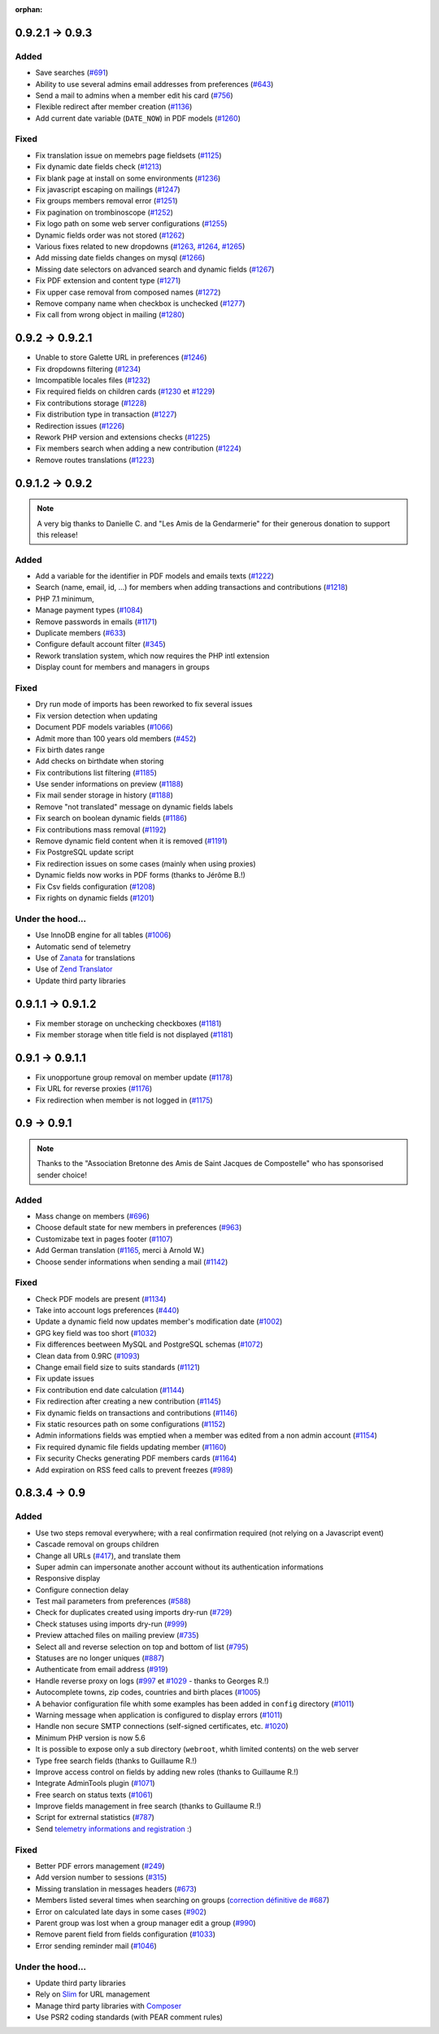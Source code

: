 :orphan:

****************
0.9.2.1 -> 0.9.3
****************

.. _ajouts_093:

Added
=====

* Save searches (`#691 <https://bugs.galette.eu/issues/691>`_)
* Ability to use several admins email addresses from preferences (`#643 <https://bugs.galette.eu/issues/643>`_)
* Send a mail to admins when a member edit his card (`#756 <https://bugs.galette.eu/issues/756>`_)
* Flexible redirect after member creation (`#1136 <https://bugs.galette.eu/issues/1136>`_)
* Add current date variable (``DATE_NOW``) in PDF models (`#1260 <https://bugs.galette.eu/issues/1260>`_)

.. _bogues_093:

Fixed
=====

* Fix translation issue on memebrs page fieldsets (`#1125 <https://bugs.galette.eu/issues/1125>`_)
* Fix dynamic date fields check (`#1213 <https://bugs.galette.eu/issues/1213>`_)
* Fix blank page at install on some environments (`#1236 <https://bugs.galette.eu/issues/1236>`_)
* Fix javascript escaping on mailings (`#1247 <https://bugs.galette.eu/issues/1247>`_)
* Fix groups members removal error (`#1251 <https://bugs.galette.eu/issues/1251>`_)
* Fix pagination on trombinoscope (`#1252 <https://bugs.galette.eu/issues/1252>`_)
* Fix logo path on some web server configurations (`#1255 <https://bugs.galette.eu/issues/1255>`_)
* Dynamic fields order was not stored (`#1262 <https://bugs.galette.eu/issues/1262>`_)
* Various fixes related to new dropdowns (`#1263 <https://bugs.galette.eu/issues/1263>`_, `#1264 <https://bugs.galette.eu/issues/1264>`_, `#1265 <https://bugs.galette.eu/issues/1265>`_)
* Add missing date fields changes on mysql (`#1266 <https://bugs.galette.eu/issues/1266>`_)
* Missing date selectors on advanced search and dynamic fields (`#1267 <https://bugs.galette.eu/issues/1267>`_)
* Fix PDF extension and content type (`#1271 <https://bugs.galette.eu/issues/1271>`_)
* Fix upper case removal from composed names (`#1272 <https://bugs.galette.eu/issues/1272>`_)
* Remove company name when checkbox is unchecked (`#1277 <https://bugs.galette.eu/issues/1277>`_)
* Fix call from wrong object in mailing (`#1280 <https://bugs.galette.eu/issues/1280>`_)


****************
0.9.2 -> 0.9.2.1
****************

* Unable to store Galette URL in preferences (`#1246 <https://bugs.galette.eu/issues/1246>`_)
* Fix dropdowns filtering (`#1234 <https://bugs.galette.eu/issues/1234>`_)
* Imcompatible locales files (`#1232 <https://bugs.galette.eu/issues/1232>`_)
* Fix required fields on children cards (`#1230 <https://bugs.galette.eu/issues/1230>`_ et `#1229 <https://bugs.galette.eu/issues/1229>`_)
* Fix contributions storage (`#1228 <https://bugs.galette.eu/issues/1228>`_)
* Fix distribution type in transaction (`#1227 <https://bugs.galette.eu/issues/1227>`_)
* Redirection issues (`#1226 <https://bugs.galette.eu/issues/1226>`_)
* Rework PHP version and extensions checks (`#1225 <https://bugs.galette.eu/issues/1225>`_)
* Fix members search when adding a new contribution (`#1224 <https://bugs.galette.eu/issues/1224>`_)
* Remove routes translations (`#1223 <https://bugs.galette.eu/issues/1223>`_)

****************
0.9.1.2 -> 0.9.2
****************

.. note::

   A very big thanks to Danielle C. and "Les Amis de la Gendarmerie" for their generous donation to support this release!


.. _ajouts_092:

Added
=====

* Add a variable for the identifier in PDF models and emails texts (`#1222 <https://bugs.galette.eu/issues/1222>`_)
* Search (name, email, id, ...) for members when adding transactions and contributions (`#1218 <https://bugs.galette.eu/issues/1218>`_)
* PHP 7.1 minimum,
* Manage payment types (`#1084 <https://bugs.galette.eu/issues/1084>`_)
* Remove passwords in emails (`#1171 <https://bugs.galette.eu/issues/1171>`_)
* Duplicate members (`#633 <https://bugs.galette.eu/issues/633>`_)
* Configure default account filter (`#345 <https://bugs.galette.eu/issues/345>`_)
* Rework translation system, which now requires the PHP intl extension
* Display count for members and managers in groups

.. _bogues_092:

Fixed
=====

* Dry run mode of imports has been reworked to fix several issues
* Fix version detection when updating
* Document PDF models variables (`#1066 <https://bugs.galette.eu/issues/1066>`_)
* Admit more than 100 years old members (`#452 <https://bugs.galette.eu/issues/452>`_)
* Fix birth dates range
* Add checks on birthdate when storing
* Fix contributions list filtering (`#1185 <https://bugs.galette.eu/issues/1185>`_)
* Use sender informations on preview (`#1188 <https://bugs.galette.eu/issues/1188>`_)
* Fix mail sender storage in history (`#1188 <https://bugs.galette.eu/issues/1188>`_)
* Remove "not translated" message on dynamic fields labels
* Fix search on boolean dynamic fields (`#1186 <https://bugs.galette.eu/issues/1186>`_)
* Fix contributions mass removal (`#1192 <https://bugs.galette.eu/issues/1192>`_)
* Remove dynamic field content when it is removed (`#1191 <https://bugs.galette.eu/issues/1191>`_)
* Fix PostgreSQL update script
* Fix redirection issues on some cases (mainly when using proxies)
* Dynamic fields now works in PDF forms (thanks to Jérôme B.!)
* Fix Csv fields configuration (`#1208 <https://bugs.galette.eu/issues/1208>`_)
* Fix rights on dynamic fields (`#1201 <https://bugs.galette.eu/issues/1201>`_)

.. _souscapot_092:

Under the hood...
=================

* Use InnoDB engine for all tables (`#1006 <https://bugs.galette.eu/issues/1006>`_)
* Automatic send of telemetry
* Use of `Zanata <https://zanata.org>`_ for translations
* Use of `Zend Translator <https://docs.zendframework.com/zend-i18n/>`_
* Update third party libraries

******************
0.9.1.1 -> 0.9.1.2
******************

* Fix member storage on unchecking checkboxes (`#1181 <https://bugs.galette.eu/issues/1181>`_)
* Fix member storage when title field is not displayed (`#1181 <https://bugs.galette.eu/issues/1181>`_)

****************
0.9.1 -> 0.9.1.1
****************

* Fix unopportune group removal on member update (`#1178 <https://bugs.galette.eu/issues/1178>`_)
* Fix URL for reverse proxies (`#1176 <https://bugs.galette.eu/issues/1176>`_)
* Fix redirection when member is not logged in (`#1175 <https://bugs.galette.eu/issues/1175>`_)

************
0.9 -> 0.9.1
************

.. note::

   Thanks to the "Association Bretonne des Amis de Saint Jacques de Compostelle" who has sponsorised sender choice!

.. _ajouts_091:

Added
=====

* Mass change on members (`#696 <https://bugs.galette.eu/issues/696>`_)
* Choose default state for new members in preferences (`#963 <https://bugs.galette.eu/issues/963>`_)
* Customizabe text in pages footer (`#1107 <https://bugs.galette.eu/issues/1107>`_)
* Add German translation (`#1165 <https://bugs.galette.eu/issues/1165>`_, merci à Arnold W.)
* Choose sender informations when sending a mail (`#1142 <https://bugs.galette.eu/issues/1142>`_)

.. _bogues_091:

Fixed
=====

* Check PDF models are present (`#1134 <https://bugs.galette.eu/issues/1134>`_)
* Take into account logs preferences (`#440 <https://bugs.galette.eu/issues/440>`_)
* Update a dynamic field now updates member's modification date (`#1002 <https://bugs.galette.eu/issues/1002>`_)
* GPG key field was too short (`#1032 <https://bugs.galette.eu/issues/1032>`_)
* Fix differences beetween MySQL and PostgreSQL schemas (`#1072 <https://bugs.galette.eu/issues/1072>`_)
* Clean data from 0.9RC (`#1093 <https://bugs.galette.eu/issues/1093>`_)
* Change email field size to suits standards (`#1121 <https://bugs.galette.eu/issues/1121>`_)
* Fix update issues
* Fix contribution end date calculation (`#1144 <https://bugs.galette.eu/issues/1144>`_)
* Fix redirection after creating a new contribution (`#1145 <https://bugs.galette.eu/issues/1145>`_)
* Fix dynamic fields on transactions and contributions (`#1146 <https://bugs.galette.eu/issues/1146>`_)
* Fix static resources path on some configurations (`#1152 <https://bugs.galette.eu/issues/1152>`_)
* Admin informations fields was emptied when a member was edited from a non admin account (`#1154 <https://bugs.galette.eu/issues/1154>`_)
* Fix required dynamic file fields updating member (`#1160 <https://bugs.galette.eu/issues/1160>`_)
* Fix security Checks generating PDF members cards (`#1164 <https://bugs.galette.eu/issues/1164>`_)
* Add expiration on RSS feed calls to prevent freezes (`#989 <https://bugs.galette.eu/issues/989>`_)


**************
0.8.3.4 -> 0.9
**************

.. _ajouts_090:

Added
=====

* Use two steps removal everywhere; with a real confirmation required (not relying on a Javascript event)
* Cascade removal on groups children
* Change all URLs (`#417 <https://bugs.galette.eu/issues/417>`_), and translate them
* Super admin can impersonate another account without its authentication informations
* Responsive display
* Configure connection delay
* Test mail parameters from preferences (`#588 <https://bugs.galette.eu/issues/588>`_)
* Check for duplicates created using imports dry-run (`#729 <https://bugs.galette.eu/issues/729>`_)
* Check statuses using imports dry-run (`#999 <https://bugs.galette.eu/issues/999>`_)
* Preview attached files on mailing preview (`#735 <https://bugs.galette.eu/issues/735>`_)
* Select all and reverse selection on top and bottom of list (`#795 <https://bugs.galette.eu/issues/795>`_)
* Statuses are no longer uniques (`#887 <https://bugs.galette.eu/issues/887>`_)
* Authenticate from email address (`#919 <https://bugs.galette.eu/issues/919>`_)
* Handle reverse proxy on logs (`#997 <https://bugs.galette.eu/issues/997>`_ et `#1029 <https://bugs.galette.eu/issues/1029>`_ - thanks to Georges R.!)
* Autocomplete towns, zip codes, countries and birth places (`#1005 <https://bugs.galette.eu/issues/1005>`_)
* A behavior configuration file whith some examples has been added in ``config`` directory (`#1011 <https://bugs.galette.eu/issues/1011>`_)
* Warning message when application is configured to display errors (`#1011 <https://bugs.galette.eu/issues/1011>`_)
* Handle non secure SMTP connections (self-signed certificates, etc. `#1020 <https://bugs.galette.eu/issues/1020>`_)
* Minimum PHP version is now 5.6
* It is possible to expose only a sub directory (``webroot``, whith limited contents) on the web server
* Type free search fields (thanks to Guillaume R.!)
* Improve access control on fields by adding new roles (thanks to Guillaume R.!)
* Integrate AdminTools plugin (`#1071 <https://bugs.galette.eu/issues/1071>`_)
* Free search on status texts (`#1061 <https://bugs.galette.eu/issues/1061>`_)
* Improve fields management in free search (thanks to Guillaume R.!)
* Script for extrernal statistics (`#787 <https://bugs.galette.eu/issues/787>`_)
* Send `telemetry informations and registration <https://telemetry.galette.eu>`_ :)

.. _bogues_090:

Fixed
=====

* Better PDF errors management (`#249 <https://bugs.galette.eu/issues/249>`_)
* Add version number to sessions (`#315 <https://bugs.galette.eu/issues/315>`_)
* Missing translation in messages headers (`#673 <https://bugs.galette.eu/issues/673>`_)
* Members listed several times when searching on groups (`correction définitive de #687 <https://bugs.galette.eu/issues/687>`_)
* Error on calculated late days in some cases (`#902 <https://bugs.galette.eu/issues/902>`_)
* Parent group was lost when a group manager edit a group (`#990 <https://bugs.galette.eu/issues/990>`_)
* Remove parent field from fields configuration (`#1033 <https://bugs.galette.eu/issues/1033>`_)
* Error sending reminder mail (`#1046 <https://bugs.galette.eu/issues/1046>`_)

.. _souscapot_090:

Under the hood...
=================

* Update third party libraries
* Rely on `Slim <https://www.slimframework.com/>`_ for URL management
* Manage third party libraries with `Composer <https://getcomposer.org/>`_
* Use PSR2 coding standards (with PEAR comment rules)


